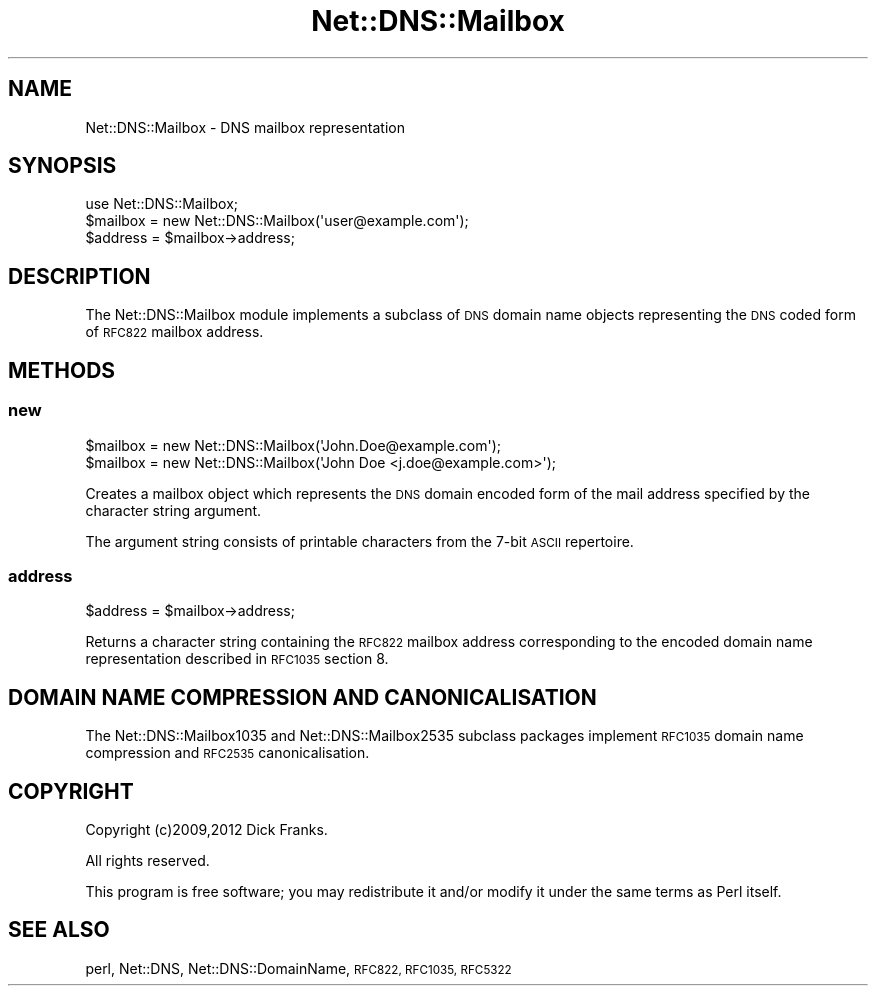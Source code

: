 .\" Automatically generated by Pod::Man 4.10 (Pod::Simple 3.35)
.\"
.\" Standard preamble:
.\" ========================================================================
.de Sp \" Vertical space (when we can't use .PP)
.if t .sp .5v
.if n .sp
..
.de Vb \" Begin verbatim text
.ft CW
.nf
.ne \\$1
..
.de Ve \" End verbatim text
.ft R
.fi
..
.\" Set up some character translations and predefined strings.  \*(-- will
.\" give an unbreakable dash, \*(PI will give pi, \*(L" will give a left
.\" double quote, and \*(R" will give a right double quote.  \*(C+ will
.\" give a nicer C++.  Capital omega is used to do unbreakable dashes and
.\" therefore won't be available.  \*(C` and \*(C' expand to `' in nroff,
.\" nothing in troff, for use with C<>.
.tr \(*W-
.ds C+ C\v'-.1v'\h'-1p'\s-2+\h'-1p'+\s0\v'.1v'\h'-1p'
.ie n \{\
.    ds -- \(*W-
.    ds PI pi
.    if (\n(.H=4u)&(1m=24u) .ds -- \(*W\h'-12u'\(*W\h'-12u'-\" diablo 10 pitch
.    if (\n(.H=4u)&(1m=20u) .ds -- \(*W\h'-12u'\(*W\h'-8u'-\"  diablo 12 pitch
.    ds L" ""
.    ds R" ""
.    ds C` ""
.    ds C' ""
'br\}
.el\{\
.    ds -- \|\(em\|
.    ds PI \(*p
.    ds L" ``
.    ds R" ''
.    ds C`
.    ds C'
'br\}
.\"
.\" Escape single quotes in literal strings from groff's Unicode transform.
.ie \n(.g .ds Aq \(aq
.el       .ds Aq '
.\"
.\" If the F register is >0, we'll generate index entries on stderr for
.\" titles (.TH), headers (.SH), subsections (.SS), items (.Ip), and index
.\" entries marked with X<> in POD.  Of course, you'll have to process the
.\" output yourself in some meaningful fashion.
.\"
.\" Avoid warning from groff about undefined register 'F'.
.de IX
..
.nr rF 0
.if \n(.g .if rF .nr rF 1
.if (\n(rF:(\n(.g==0)) \{\
.    if \nF \{\
.        de IX
.        tm Index:\\$1\t\\n%\t"\\$2"
..
.        if !\nF==2 \{\
.            nr % 0
.            nr F 2
.        \}
.    \}
.\}
.rr rF
.\" ========================================================================
.\"
.IX Title "Net::DNS::Mailbox 3"
.TH Net::DNS::Mailbox 3 "2014-01-16" "perl v5.28.2" "User Contributed Perl Documentation"
.\" For nroff, turn off justification.  Always turn off hyphenation; it makes
.\" way too many mistakes in technical documents.
.if n .ad l
.nh
.SH "NAME"
Net::DNS::Mailbox \- DNS mailbox representation
.SH "SYNOPSIS"
.IX Header "SYNOPSIS"
.Vb 1
\&    use Net::DNS::Mailbox;
\&
\&    $mailbox = new Net::DNS::Mailbox(\*(Aquser@example.com\*(Aq);
\&    $address = $mailbox\->address;
.Ve
.SH "DESCRIPTION"
.IX Header "DESCRIPTION"
The Net::DNS::Mailbox module implements a subclass of \s-1DNS\s0 domain name
objects representing the \s-1DNS\s0 coded form of \s-1RFC822\s0 mailbox address.
.SH "METHODS"
.IX Header "METHODS"
.SS "new"
.IX Subsection "new"
.Vb 2
\&    $mailbox = new Net::DNS::Mailbox(\*(AqJohn.Doe@example.com\*(Aq);
\&    $mailbox = new Net::DNS::Mailbox(\*(AqJohn Doe <j.doe@example.com>\*(Aq);
.Ve
.PP
Creates a mailbox object which represents the \s-1DNS\s0 domain encoded form
of the mail address specified by the character string argument.
.PP
The argument string consists of printable characters from the 7\-bit
\&\s-1ASCII\s0 repertoire.
.SS "address"
.IX Subsection "address"
.Vb 1
\&    $address = $mailbox\->address;
.Ve
.PP
Returns a character string containing the \s-1RFC822\s0 mailbox address
corresponding to the encoded domain name representation described
in \s-1RFC1035\s0 section 8.
.SH "DOMAIN NAME COMPRESSION AND CANONICALISATION"
.IX Header "DOMAIN NAME COMPRESSION AND CANONICALISATION"
The Net::DNS::Mailbox1035 and Net::DNS::Mailbox2535 subclass
packages implement \s-1RFC1035\s0 domain name compression and \s-1RFC2535\s0
canonicalisation.
.SH "COPYRIGHT"
.IX Header "COPYRIGHT"
Copyright (c)2009,2012 Dick Franks.
.PP
All rights reserved.
.PP
This program is free software; you may redistribute it and/or
modify it under the same terms as Perl itself.
.SH "SEE ALSO"
.IX Header "SEE ALSO"
perl, Net::DNS, Net::DNS::DomainName, \s-1RFC822, RFC1035, RFC5322\s0
